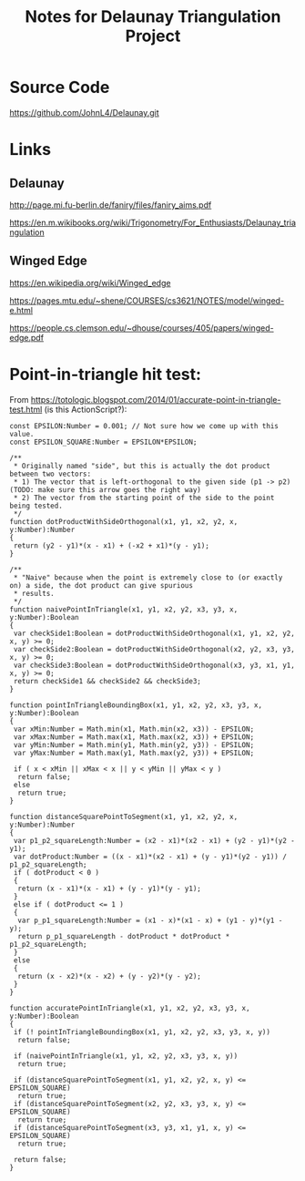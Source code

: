 # -*- org -*-
#+TITLE: Notes for Delaunay Triangulation Project
#+COLUMNS: %8TODO %10WHO %3PRIORITY %3HOURS(HRS) %80ITEM
#+OPTIONS: author:nil creator:t H:9 ^:nil
#+HTML_HEAD: <link rel="stylesheet" href="https://fonts.googleapis.com/css?family=IBM+Plex+Sans:400,400i,600,600i">
#+HTML_HEAD: <link rel="stylesheet" href="org-mode.css" type="text/css"/>

* Source Code

  https://github.com/JohnL4/Delaunay.git

* Links

** Delaunay

   http://page.mi.fu-berlin.de/faniry/files/faniry_aims.pdf

   https://en.m.wikibooks.org/wiki/Trigonometry/For_Enthusiasts/Delaunay_triangulation

** Winged Edge

   https://en.wikipedia.org/wiki/Winged_edge

   https://pages.mtu.edu/~shene/COURSES/cs3621/NOTES/model/winged-e.html

   https://people.cs.clemson.edu/~dhouse/courses/405/papers/winged-edge.pdf


* Point-in-triangle hit test:
  
  From https://totologic.blogspot.com/2014/01/accurate-point-in-triangle-test.html (is this ActionScript?):

  #+BEGIN_EXAMPLE
    const EPSILON:Number = 0.001; // Not sure how we come up with this value.
    const EPSILON_SQUARE:Number = EPSILON*EPSILON;

    /**
     ,* Originally named "side", but this is actually the dot product between two vectors:
     ,* 1) The vector that is left-orthogonal to the given side (p1 -> p2) (TODO: make sure this arrow goes the right way)
     ,* 2) The vector from the starting point of the side to the point being tested.
     ,*/
    function dotProductWithSideOrthogonal(x1, y1, x2, y2, x, y:Number):Number
    {
     return (y2 - y1)*(x - x1) + (-x2 + x1)*(y - y1);
    }

    /**
     ,* "Naive" because when the point is extremely close to (or exactly on) a side, the dot product can give spurious
     ,* results.
     ,*/
    function naivePointInTriangle(x1, y1, x2, y2, x3, y3, x, y:Number):Boolean
    {
     var checkSide1:Boolean = dotProductWithSideOrthogonal(x1, y1, x2, y2, x, y) >= 0;
     var checkSide2:Boolean = dotProductWithSideOrthogonal(x2, y2, x3, y3, x, y) >= 0;
     var checkSide3:Boolean = dotProductWithSideOrthogonal(x3, y3, x1, y1, x, y) >= 0;
     return checkSide1 && checkSide2 && checkSide3;
    }

    function pointInTriangleBoundingBox(x1, y1, x2, y2, x3, y3, x, y:Number):Boolean
    {
     var xMin:Number = Math.min(x1, Math.min(x2, x3)) - EPSILON;
     var xMax:Number = Math.max(x1, Math.max(x2, x3)) + EPSILON;
     var yMin:Number = Math.min(y1, Math.min(y2, y3)) - EPSILON;
     var yMax:Number = Math.max(y1, Math.max(y2, y3)) + EPSILON;

     if ( x < xMin || xMax < x || y < yMin || yMax < y )
      return false;
     else
      return true;
    }

    function distanceSquarePointToSegment(x1, y1, x2, y2, x, y:Number):Number
    {
     var p1_p2_squareLength:Number = (x2 - x1)*(x2 - x1) + (y2 - y1)*(y2 - y1);
     var dotProduct:Number = ((x - x1)*(x2 - x1) + (y - y1)*(y2 - y1)) / p1_p2_squareLength;
     if ( dotProduct < 0 )
     {
      return (x - x1)*(x - x1) + (y - y1)*(y - y1);
     }
     else if ( dotProduct <= 1 )
     {
      var p_p1_squareLength:Number = (x1 - x)*(x1 - x) + (y1 - y)*(y1 - y);
      return p_p1_squareLength - dotProduct * dotProduct * p1_p2_squareLength;
     }
     else
     {
      return (x - x2)*(x - x2) + (y - y2)*(y - y2);
     }
    }

    function accuratePointInTriangle(x1, y1, x2, y2, x3, y3, x, y:Number):Boolean
    {
     if (! pointInTriangleBoundingBox(x1, y1, x2, y2, x3, y3, x, y))
      return false;

     if (naivePointInTriangle(x1, y1, x2, y2, x3, y3, x, y))
      return true;

     if (distanceSquarePointToSegment(x1, y1, x2, y2, x, y) <= EPSILON_SQUARE)
      return true;
     if (distanceSquarePointToSegment(x2, y2, x3, y3, x, y) <= EPSILON_SQUARE)
      return true;
     if (distanceSquarePointToSegment(x3, y3, x1, y1, x, y) <= EPSILON_SQUARE)
      return true;

     return false;
    }
  #+END_EXAMPLE
